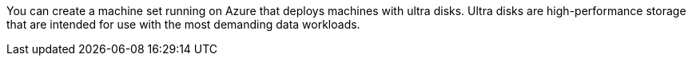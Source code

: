 // Module included in the following assemblies:
//
// * machine_management/creating_machinesets/creating-machineset-azure.adoc
// * storage/persistent_storage/persistent-storage-azure.adoc
// * storage/persistent_storage/persistent-storage-csi-azure.adoc

ifeval::["{context}" == "creating-machineset-azure"]
:mapi:
endif::[]
ifeval::["{context}" == "persistent-storage-azure"]
:pvc:
endif::[]
ifeval::["{context}" == "persistent-storage-csi-azure"]
:pvc:
endif::[]

:_content-type: CONCEPT
[id="machineset-azure-ultra-disk_{context}"]
ifdef::mapi[= Machine sets that deploy machines with ultra disks as data disks]
ifdef::pvc[= Machine sets that deploy machines with ultra disks using PVCs]

You can create a machine set running on Azure that deploys machines with ultra disks. Ultra disks are high-performance storage that are intended for use with the most demanding data workloads.

ifdef::mapi[]
You can also create a persistent volume claim (PVC) that dynamically binds to a storage class backed by Azure ultra disks and mounts them to pods.

[NOTE]
====
Data disks do not support the ability to specify disk throughput or disk IOPS. You can configure these properties by using PVCs.
====
endif::mapi[]

ifdef::pvc[]
Both the in-tree plugin and CSI driver support using PVCs to enable ultra disks. You can also deploy machines with ultra disks as data disks without creating a PVC. 
endif::pvc[]

ifeval::["{context}" == "creating-machineset-azure"]
:!mapi:
endif::[]
ifeval::["{context}" == "persistent-storage-azure"]
:!pvc:
endif::[]
ifeval::["{context}" == "persistent-storage-csi-azure"]
:!pvc:
endif::[]
